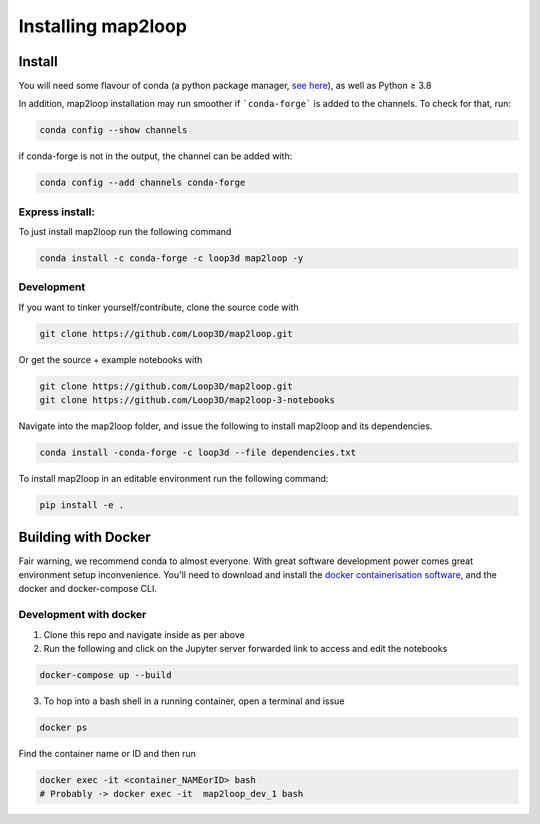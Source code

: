 Installing map2loop
===================

Install
-------------

You will need some flavour of conda (a python package manager, `see here <https://docs.anaconda.com/anaconda/install/index.html>`_), as well as Python ≥ 3.8

In addition, map2loop installation may run smoother if ```conda-forge``` is added to the channels. 
To check for that, run:

.. code-block::

   conda config --show channels


if conda-forge is not in the output, the channel can be added with:

.. code-block::

   conda config --add channels conda-forge



Express install:
~~~~~~~~~~~~~~~~

To just install map2loop run the following command

.. code-block::

   conda install -c conda-forge -c loop3d map2loop -y


Development
~~~~~~~~~~~~

If you want to tinker yourself/contribute, clone the source code with

.. code-block::

   git clone https://github.com/Loop3D/map2loop.git

Or get the source + example notebooks with

.. code-block::

   git clone https://github.com/Loop3D/map2loop.git
   git clone https://github.com/Loop3D/map2loop-3-notebooks


Navigate into the map2loop folder, and issue the following to install map2loop and its dependencies.

.. code-block::
   
   conda install -conda-forge -c loop3d --file dependencies.txt

To install map2loop in an editable environment run the following command:

.. code-block::

   pip install -e .


Building with Docker
---------------------

Fair warning, we recommend conda to almost everyone. With great software development power comes great environment setup inconvenience. 
You'll need to download and install the `docker containerisation software <https://docs.docker.com/get-docker/>`_, and the docker and docker-compose CLI.

Development with docker
~~~~~~~~~~~~~~~~~~~~~~~

1. Clone this repo and navigate inside as per above
2. Run the following and click on the Jupyter server forwarded link to access and edit the notebooks

.. code-block::

   docker-compose up --build
   

3. To hop into a bash shell in a running container, open a terminal and issue

.. code-block::

      docker ps
   

Find the container name or ID and then run

.. code-block::

      docker exec -it <container_NAMEorID> bash
      # Probably -> docker exec -it  map2loop_dev_1 bash